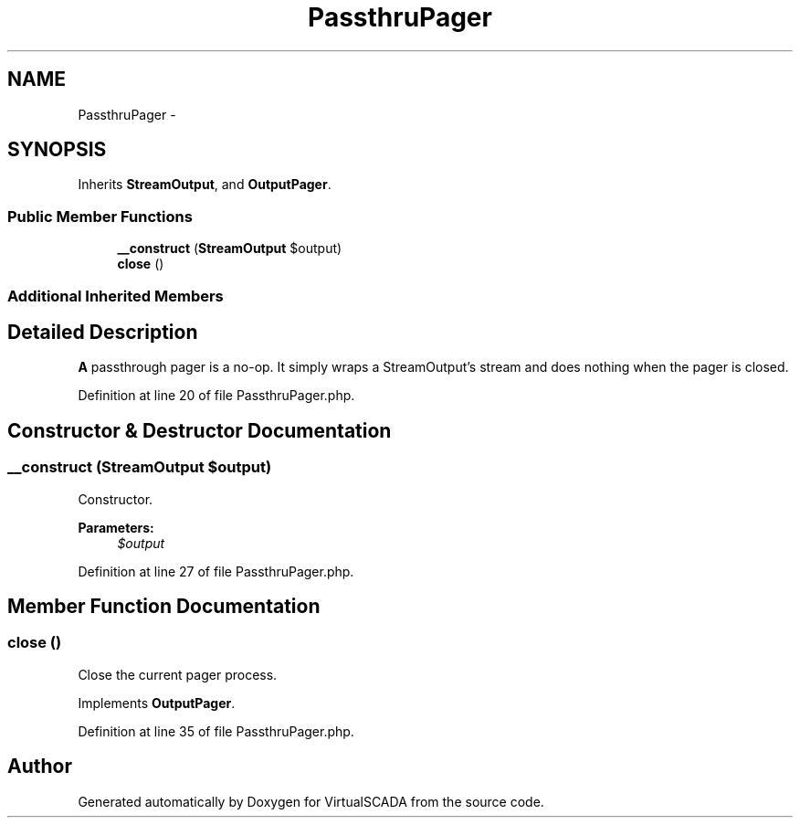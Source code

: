 .TH "PassthruPager" 3 "Tue Apr 14 2015" "Version 1.0" "VirtualSCADA" \" -*- nroff -*-
.ad l
.nh
.SH NAME
PassthruPager \- 
.SH SYNOPSIS
.br
.PP
.PP
Inherits \fBStreamOutput\fP, and \fBOutputPager\fP\&.
.SS "Public Member Functions"

.in +1c
.ti -1c
.RI "\fB__construct\fP (\fBStreamOutput\fP $output)"
.br
.ti -1c
.RI "\fBclose\fP ()"
.br
.in -1c
.SS "Additional Inherited Members"
.SH "Detailed Description"
.PP 
\fBA\fP passthrough pager is a no-op\&. It simply wraps a StreamOutput's stream and does nothing when the pager is closed\&. 
.PP
Definition at line 20 of file PassthruPager\&.php\&.
.SH "Constructor & Destructor Documentation"
.PP 
.SS "__construct (\fBStreamOutput\fP $output)"
Constructor\&.
.PP
\fBParameters:\fP
.RS 4
\fI$output\fP 
.RE
.PP

.PP
Definition at line 27 of file PassthruPager\&.php\&.
.SH "Member Function Documentation"
.PP 
.SS "close ()"
Close the current pager process\&. 
.PP
Implements \fBOutputPager\fP\&.
.PP
Definition at line 35 of file PassthruPager\&.php\&.

.SH "Author"
.PP 
Generated automatically by Doxygen for VirtualSCADA from the source code\&.
